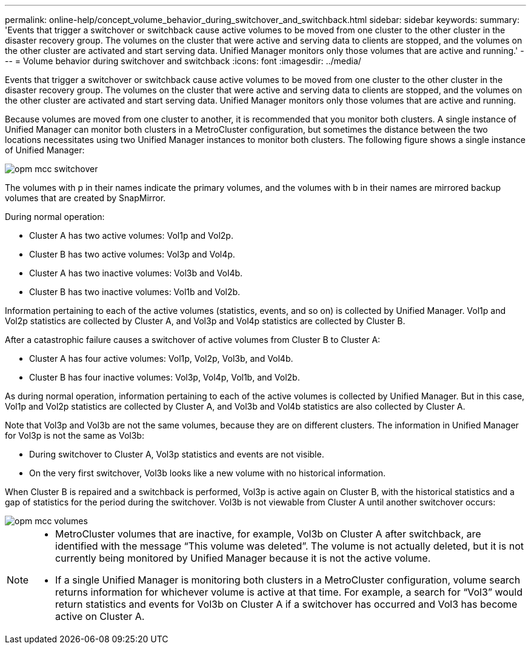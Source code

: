 ---
permalink: online-help/concept_volume_behavior_during_switchover_and_switchback.html
sidebar: sidebar
keywords: 
summary: 'Events that trigger a switchover or switchback cause active volumes to be moved from one cluster to the other cluster in the disaster recovery group. The volumes on the cluster that were active and serving data to clients are stopped, and the volumes on the other cluster are activated and start serving data. Unified Manager monitors only those volumes that are active and running.'
---
= Volume behavior during switchover and switchback
:icons: font
:imagesdir: ../media/

[.lead]
Events that trigger a switchover or switchback cause active volumes to be moved from one cluster to the other cluster in the disaster recovery group. The volumes on the cluster that were active and serving data to clients are stopped, and the volumes on the other cluster are activated and start serving data. Unified Manager monitors only those volumes that are active and running.

Because volumes are moved from one cluster to another, it is recommended that you monitor both clusters. A single instance of Unified Manager can monitor both clusters in a MetroCluster configuration, but sometimes the distance between the two locations necessitates using two Unified Manager instances to monitor both clusters. The following figure shows a single instance of Unified Manager:

image::../media/opm_mcc_switchover.gif[]

The volumes with p in their names indicate the primary volumes, and the volumes with b in their names are mirrored backup volumes that are created by SnapMirror.

During normal operation:

* Cluster A has two active volumes: Vol1p and Vol2p.
* Cluster B has two active volumes: Vol3p and Vol4p.
* Cluster A has two inactive volumes: Vol3b and Vol4b.
* Cluster B has two inactive volumes: Vol1b and Vol2b.

Information pertaining to each of the active volumes (statistics, events, and so on) is collected by Unified Manager. Vol1p and Vol2p statistics are collected by Cluster A, and Vol3p and Vol4p statistics are collected by Cluster B.

After a catastrophic failure causes a switchover of active volumes from Cluster B to Cluster A:

* Cluster A has four active volumes: Vol1p, Vol2p, Vol3b, and Vol4b.
* Cluster B has four inactive volumes: Vol3p, Vol4p, Vol1b, and Vol2b.

As during normal operation, information pertaining to each of the active volumes is collected by Unified Manager. But in this case, Vol1p and Vol2p statistics are collected by Cluster A, and Vol3b and Vol4b statistics are also collected by Cluster A.

Note that Vol3p and Vol3b are not the same volumes, because they are on different clusters. The information in Unified Manager for Vol3p is not the same as Vol3b:

* During switchover to Cluster A, Vol3p statistics and events are not visible.
* On the very first switchover, Vol3b looks like a new volume with no historical information.

When Cluster B is repaired and a switchback is performed, Vol3p is active again on Cluster B, with the historical statistics and a gap of statistics for the period during the switchover. Vol3b is not viewable from Cluster A until another switchover occurs:

image::../media/opm_mcc_volumes.gif[]

[NOTE]
====

* MetroCluster volumes that are inactive, for example, Vol3b on Cluster A after switchback, are identified with the message "`This volume was deleted`". The volume is not actually deleted, but it is not currently being monitored by Unified Manager because it is not the active volume.
* If a single Unified Manager is monitoring both clusters in a MetroCluster configuration, volume search returns information for whichever volume is active at that time. For example, a search for "`Vol3`" would return statistics and events for Vol3b on Cluster A if a switchover has occurred and Vol3 has become active on Cluster A.

====
